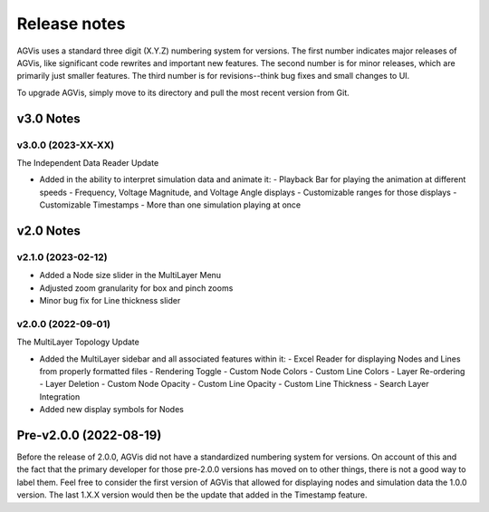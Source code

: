 .. _ReleaseNotes:

=============
Release notes
=============

AGVis uses a standard three digit (X.Y.Z) numbering system for versions.
The first number indicates major releases of AGVis, like significant code rewrites and important new features.
The second number is for minor releases, which are primarily just smaller features.
The third number is for revisions--think bug fixes and small changes to UI.

To upgrade AGVis, simply move to its directory and pull the most recent version from Git.


v3.0 Notes
==========

v3.0.0 (2023-XX-XX)
-------------------

The Independent Data Reader Update

- Added in the ability to interpret simulation data and animate it:
  - Playback Bar for playing the animation at different speeds
  - Frequency, Voltage Magnitude, and Voltage Angle displays
  - Customizable ranges for those displays
  - Customizable Timestamps
  - More than one simulation playing at once

v2.0 Notes
==========

v2.1.0 (2023-02-12)
-------------------

- Added a Node size slider in the MultiLayer Menu
- Adjusted zoom granularity for box and pinch zooms
- Minor bug fix for Line thickness slider

v2.0.0 (2022-09-01)
-------------------

The MultiLayer Topology Update

- Added the MultiLayer sidebar and all associated features within it:
  - Excel Reader for displaying Nodes and Lines from properly formatted files
  - Rendering Toggle
  - Custom Node Colors
  - Custom Line Colors
  - Layer Re-ordering
  - Layer Deletion
  - Custom Node Opacity
  - Custom Line Opacity
  - Custom Line Thickness
  - Search Layer Integration
- Added new display symbols for Nodes

Pre-v2.0.0 (2022-08-19)
==============================

Before the release of 2.0.0, AGVis did not have a standardized numbering system for versions.
On account of this and the fact that the primary developer for those pre-2.0.0 versions has moved on to other things,
there is not a good way to label them. Feel free to consider the first version of AGVis that allowed for displaying nodes and simulation data the 1.0.0 version.
The last 1.X.X version would then be the update that added in the Timestamp feature.
